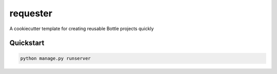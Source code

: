 ===============================
requester
===============================

A cookiecutter template for creating reusable Bottle projects quickly


Quickstart
----------

.. code-block:: bash

    python manage.py runserver

